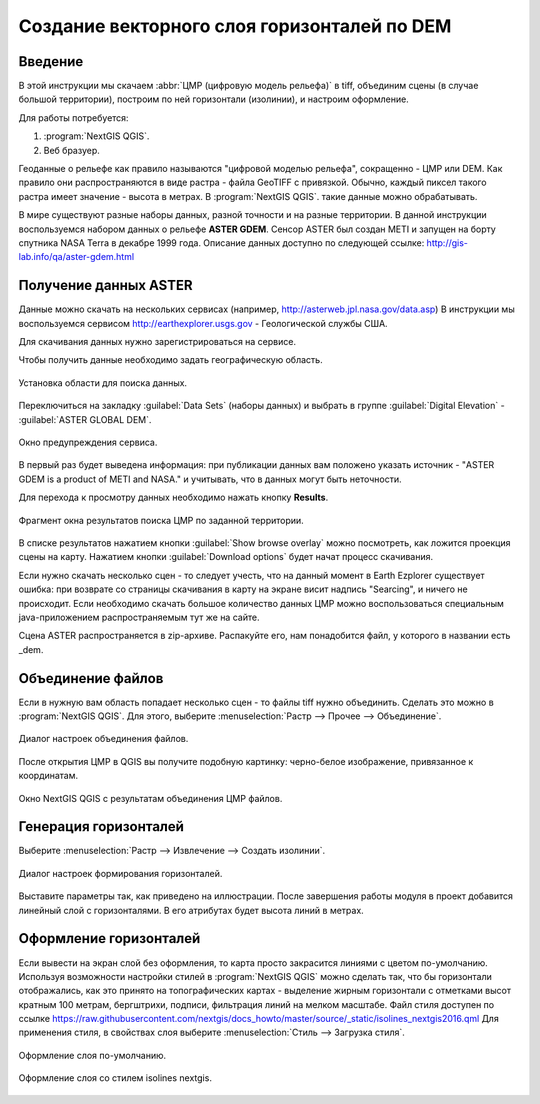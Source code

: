 .. sectionauthor:: Артём Светлов <artem.svetlov@nextgis.ru>
.. sectionauthor:: Дмитрий Барышников <dmitry.baryshnikov@nextgis.ru>

.. _howto_relief:

Создание векторного слоя горизонталей по DEM
============================================

Введение
----------------------------

В этой инструкции мы скачаем :abbr:`ЦМР (цифровую модель рельефа)` в tiff, объединим
сцены (в случае большой территории), построим по ней горизонтали (изолинии), и 
настроим оформление.
 
Для работы потребуется:

#. :program:`NextGIS QGIS`.
#. Веб бразуер.

Геоданные о рельефе как правило называются "цифровой моделью рельефа", 
сокращенно - ЦМР или DEM. Как правило они распространяются в виде растра - файла 
GeoTIFF с привязкой. Обычно, каждый пиксел такого растра имеет значение - высота в метрах. 
В :program:`NextGIS QGIS`. такие данные можно обрабатывать.
 
В мире существуют разные наборы данных, разной точности и на разные территории. 
В данной инструкции воспользуемся набором данных о рельефе **ASTER GDEM**. Сенсор 
ASTER был создан METI и запущен на борту спутника NASA Terra в декабре 1999 года. 
Описание данных доступно по следующей ссылке: http://gis-lab.info/qa/aster-gdem.html

Получение данных ASTER
----------------------------

Данные можно скачать на нескольких сервисах (например, http://asterweb.jpl.nasa.gov/data.asp)
В инструкции мы воспользуемся сервисом http://earthexplorer.usgs.gov - 
Геологической службы США.

Для скачивания данных нужно зарегистрироваться на сервисе.

Чтобы получить данные необходимо задать географическую область.

.. figure:: _static/reliefEarthExplorer01.png
   :name: howto_reliefEarthExplorer01
   :align: center
   :width: 15cm

   Установка области для поиска данных.

Переключиться на закладку :guilabel:`Data Sets` (наборы данных) и выбрать в 
группе :guilabel:`Digital Elevation` - :guilabel:`ASTER GLOBAL DEM`.

.. figure:: _static/reliefEarthExplorer02.png
   :name: howto_reliefEarthExplorer02
   :align: center
   :width: 15cm

   Окно предупреждения сервиса.


В первый раз будет выведена информация: 
при публикации данных вам положено указать источник - "ASTER GDEM is a product of METI and NASA." и учитывать, что в данных могут быть неточности.

Для перехода к просмотру данных необходимо нажать кнопку **Results**.

.. figure:: _static/reliefEarthExplorer03.png
   :name: howto_reliefEarthExplorer03
   :align: center
   :width: 15cm
   
   Фрагмент окна результатов поиска ЦМР по заданной территории.

В списке результатов нажатием кнопки :guilabel:`Show browse overlay` можно 
посмотреть, как ложится проекция сцены на карту. Нажатием кнопки 
:guilabel:`Download options` будет начат процесс скачивания.

Если нужно скачать несколько сцен - то следует учесть, что на данный момент в
Earth Ezplorer существует ошибка: при возврате со страницы скачивания в карту на 
экране висит надпись "Searcing", и ничего не происходит. Если необходимо скачать
большое количество данных ЦМР можно воспользоваться специальным java-приложением
распространяемым тут же на сайте.

Сцена ASTER распространяется в zip-архиве. Распакуйте его, нам понадобится файл, 
у которого в названии есть _dem.

Объединение файлов
------------------

Если в нужную вам область попадает несколько сцен - то файлы tiff нужно объединить.
Сделать это можно в :program:`NextGIS QGIS`. Для этого, выберите :menuselection:`Растр --> Прочее --> Объединение`.


.. figure:: _static/reliefMerge.png
   :name: howto_reliefMerge
   :align: center
   :width: 15cm
   
   Диалог настроек объединения файлов.

После открытия ЦМР в QGIS вы получите подобную картинку: черно-белое изображение, 
привязанное к координатам. 


.. figure:: _static/reliefDEM1.png
   :name: howto_reliefDEM1
   :align: center
   :width: 15cm
   
   Окно NextGIS QGIS с результатам объединения ЦМР файлов.


Генерация горизонталей
-------------------------------

Выберите :menuselection:`Растр --> Извлечение --> Создать изолинии`.

.. figure:: _static/reliefGenerateIsolines.png
   :name: howto_reliefGenerateIsolines
   :align: center
   :width: 15cm
   
   Диалог настроек формирования горизонталей.

Выставите параметры так, как приведено на иллюстрации. После завершения работы 
модуля в проект добавится линейный слой с горизонталями. В его атрибутах будет 
высота линий в метрах.

Оформление горизонталей
---------------------------------

Если вывести на экран слой без оформления, то карта просто закрасится линиями с
цветом по-умолчанию. Используя возможности настройки стилей в 
:program:`NextGIS QGIS` можно сделать так, что бы горизонтали отображались, как 
это принято на топографических картах - выделение жирным горизонтали с отметками 
высот кратным 100 метрам, бергштрихи, подписи, фильтрация линий на мелком масштабе. 
Файл стиля доступен по ссылке https://raw.githubusercontent.com/nextgis/docs_howto/master/source/_static/isolines_nextgis2016.qml
Для применения стиля, в свойствах слоя выберите :menuselection:`Стиль --> Загрузка стиля`.


.. figure:: _static/reliefIsolinesStyle1.png
   :name: howto_reliefIsolinesStyle1
   :align: center


   Оформление слоя по-умолчанию.


.. figure:: _static/reliefIsolinesStyle2.png
   :name: howto_reliefIsolinesStyle2
   :align: center


   Оформление слоя со стилем isolines nextgis.
